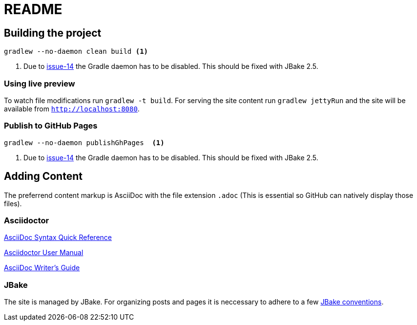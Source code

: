 = README

== Building the project

[source, bash]
--
gradlew --no-daemon clean build <1>
--
<1> Due to https://github.com/jbake-org/jbake-gradle-plugin/issues/14[issue-14] the Gradle daemon has to be disabled. This should be fixed with JBake 2.5.

=== Using live preview

To watch file modifications run `gradlew -t build`. For serving the site content run `gradlew jettyRun` and the site will be available from http://localhost:8080[`http://localhost:8080`].

=== Publish to GitHub Pages

[source, bash]
--
gradlew --no-daemon publishGhPages  <1>
--
<1> Due to https://github.com/jbake-org/jbake-gradle-plugin/issues/14[issue-14] the Gradle daemon has to be disabled. This should be fixed with JBake 2.5.

== Adding Content

The preferrend content markup is AsciiDoc with the file extension `.adoc` (This is essential so GitHub can natively display those files).

=== Asciidoctor

http://asciidoctor.org/docs/asciidoc-syntax-quick-reference/#links[AsciiDoc Syntax Quick Reference]

http://asciidoctor.org/docs/user-manual/[Asciidoctor User Manual]

http://asciidoctor.org/docs/asciidoc-writers-guide/[AsciiDoc Writer’s Guide]

=== JBake

The site is managed by JBake. For organizing posts and pages it is neccessary to adhere to a few http://jbake.org/[JBake conventions].
